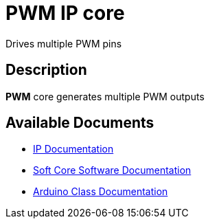 = PWM IP core

Drives multiple PWM pins

== Description

*PWM* core generates multiple PWM outputs

== Available Documents
* link:PWM.adoc[IP Documentation]
* link:PWM_sw.adoc[Soft Core Software Documentation]
* link:PWM_ino.adoc[Arduino Class Documentation]